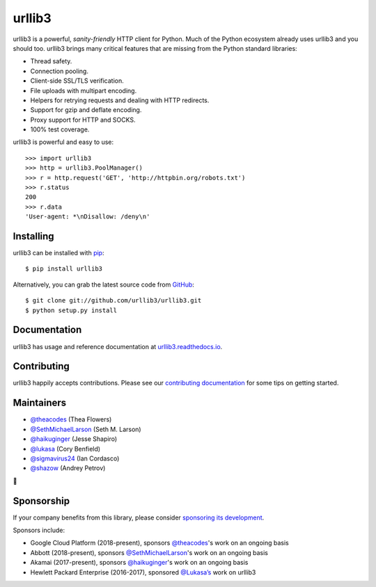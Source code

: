 urllib3
=======

.. image:: https://travis-ci.org/urllib3/urllib3.svg?branch=master
        :alt: Build status on Travis
        :target: https://travis-ci.org/urllib3/urllib3

.. image:: https://img.shields.io/appveyor/ci/urllib3/urllib3/master.svg
        :alt: Build status on AppVeyor
        :target: https://ci.appveyor.com/project/urllib3/urllib3

.. image:: https://readthedocs.org/projects/urllib3/badge/?version=latest
        :alt: Documentation Status
        :target: https://urllib3.readthedocs.io/en/latest/
        
.. image:: https://img.shields.io/codecov/c/github/urllib3/urllib3.svg
        :alt: Coverage Status
        :target: https://codecov.io/gh/urllib3/urllib3

.. image:: https://img.shields.io/pypi/v/urllib3.svg?maxAge=86400
        :alt: PyPI version
        :target: https://pypi.org/project/urllib3/

.. image:: https://www.bountysource.com/badge/tracker?tracker_id=192525
        :alt: Bountysource
        :target: https://www.bountysource.com/trackers/192525-urllib3?utm_source=192525&utm_medium=shield&utm_campaign=TRACKER_BADGE

.. image:: https://badges.gitter.im/python-urllib3/Lobby.svg
        :alt: Gitter
        :target: https://gitter.im/python-urllib3/Lobby?utm_source=badge&utm_medium=badge&utm_campaign=pr-badge&utm_content=badge

urllib3 is a powerful, *sanity-friendly* HTTP client for Python. Much of the
Python ecosystem already uses urllib3 and you should too.
urllib3 brings many critical features that are missing from the Python
standard libraries:

- Thread safety.
- Connection pooling.
- Client-side SSL/TLS verification.
- File uploads with multipart encoding.
- Helpers for retrying requests and dealing with HTTP redirects.
- Support for gzip and deflate encoding.
- Proxy support for HTTP and SOCKS.
- 100% test coverage.

urllib3 is powerful and easy to use::

    >>> import urllib3
    >>> http = urllib3.PoolManager()
    >>> r = http.request('GET', 'http://httpbin.org/robots.txt')
    >>> r.status
    200
    >>> r.data
    'User-agent: *\nDisallow: /deny\n'


Installing
----------

urllib3 can be installed with `pip <https://pip.pypa.io>`_::

    $ pip install urllib3

Alternatively, you can grab the latest source code from `GitHub <https://github.com/urllib3/urllib3>`_::

    $ git clone git://github.com/urllib3/urllib3.git
    $ python setup.py install


Documentation
-------------

urllib3 has usage and reference documentation at `urllib3.readthedocs.io <https://urllib3.readthedocs.io>`_.


Contributing
------------

urllib3 happily accepts contributions. Please see our
`contributing documentation <https://urllib3.readthedocs.io/en/latest/contributing.html>`_
for some tips on getting started.


Maintainers
-----------

- `@theacodes <https://github.com/theacodes>`_ (Thea Flowers)
- `@SethMichaelLarson <https://github.com/SethMichaelLarson>`_ (Seth M. Larson)
- `@haikuginger <https://github.com/haikuginger>`_ (Jesse Shapiro)
- `@lukasa <https://github.com/lukasa>`_ (Cory Benfield)
- `@sigmavirus24 <https://github.com/sigmavirus24>`_ (Ian Cordasco)
- `@shazow <https://github.com/shazow>`_ (Andrey Petrov)

👋


Sponsorship
-----------

If your company benefits from this library, please consider `sponsoring its
development <https://urllib3.readthedocs.io/en/latest/contributing.html#sponsorship>`_.

Sponsors include:

- Google Cloud Platform (2018-present), sponsors `@theacodes <https://github.com/theacodes>`_'s work on an ongoing basis
- Abbott (2018-present), sponsors `@SethMichaelLarson <https://github.com/SethMichaelLarson>`_'s work on an ongoing basis
- Akamai (2017-present), sponsors `@haikuginger <https://github.com/haikuginger>`_'s work on an ongoing basis
- Hewlett Packard Enterprise (2016-2017), sponsored `@Lukasa’s <https://github.com/Lukasa>`_ work on urllib3
